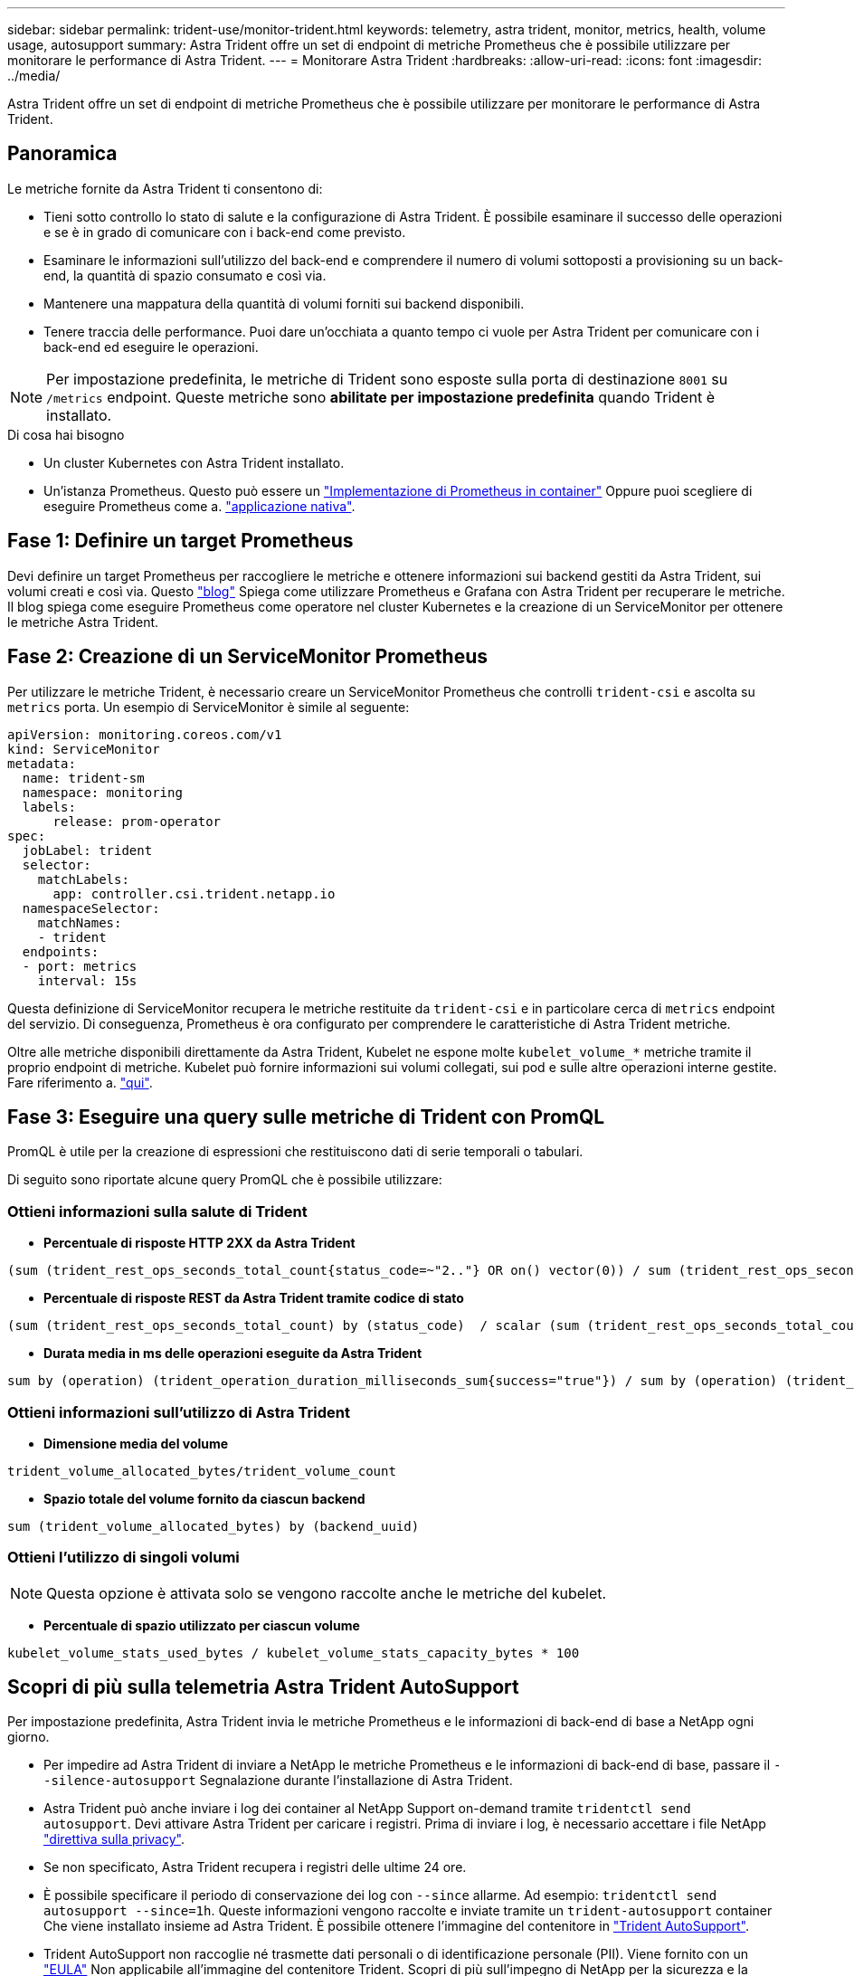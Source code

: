 ---
sidebar: sidebar 
permalink: trident-use/monitor-trident.html 
keywords: telemetry, astra trident, monitor, metrics, health, volume usage, autosupport 
summary: Astra Trident offre un set di endpoint di metriche Prometheus che è possibile utilizzare per monitorare le performance di Astra Trident. 
---
= Monitorare Astra Trident
:hardbreaks:
:allow-uri-read: 
:icons: font
:imagesdir: ../media/


[role="lead"]
Astra Trident offre un set di endpoint di metriche Prometheus che è possibile utilizzare per monitorare le performance di Astra Trident.



== Panoramica

Le metriche fornite da Astra Trident ti consentono di:

* Tieni sotto controllo lo stato di salute e la configurazione di Astra Trident. È possibile esaminare il successo delle operazioni e se è in grado di comunicare con i back-end come previsto.
* Esaminare le informazioni sull'utilizzo del back-end e comprendere il numero di volumi sottoposti a provisioning su un back-end, la quantità di spazio consumato e così via.
* Mantenere una mappatura della quantità di volumi forniti sui backend disponibili.
* Tenere traccia delle performance. Puoi dare un'occhiata a quanto tempo ci vuole per Astra Trident per comunicare con i back-end ed eseguire le operazioni.



NOTE: Per impostazione predefinita, le metriche di Trident sono esposte sulla porta di destinazione `8001` su `/metrics` endpoint. Queste metriche sono *abilitate per impostazione predefinita* quando Trident è installato.

.Di cosa hai bisogno
* Un cluster Kubernetes con Astra Trident installato.
* Un'istanza Prometheus. Questo può essere un https://github.com/prometheus-operator/prometheus-operator["Implementazione di Prometheus in container"^] Oppure puoi scegliere di eseguire Prometheus come a. https://prometheus.io/download/["applicazione nativa"^].




== Fase 1: Definire un target Prometheus

Devi definire un target Prometheus per raccogliere le metriche e ottenere informazioni sui backend gestiti da Astra Trident, sui volumi creati e così via. Questo https://netapp.io/2020/02/20/prometheus-and-trident/["blog"^] Spiega come utilizzare Prometheus e Grafana con Astra Trident per recuperare le metriche. Il blog spiega come eseguire Prometheus come operatore nel cluster Kubernetes e la creazione di un ServiceMonitor per ottenere le metriche Astra Trident.



== Fase 2: Creazione di un ServiceMonitor Prometheus

Per utilizzare le metriche Trident, è necessario creare un ServiceMonitor Prometheus che controlli `trident-csi` e ascolta su `metrics` porta. Un esempio di ServiceMonitor è simile al seguente:

[listing]
----
apiVersion: monitoring.coreos.com/v1
kind: ServiceMonitor
metadata:
  name: trident-sm
  namespace: monitoring
  labels:
      release: prom-operator
spec:
  jobLabel: trident
  selector:
    matchLabels:
      app: controller.csi.trident.netapp.io
  namespaceSelector:
    matchNames:
    - trident
  endpoints:
  - port: metrics
    interval: 15s
----
Questa definizione di ServiceMonitor recupera le metriche restituite da `trident-csi` e in particolare cerca di `metrics` endpoint del servizio. Di conseguenza, Prometheus è ora configurato per comprendere le caratteristiche di Astra Trident
metriche.

Oltre alle metriche disponibili direttamente da Astra Trident, Kubelet ne espone molte `kubelet_volume_*` metriche tramite il proprio endpoint di metriche. Kubelet può fornire informazioni sui volumi collegati, sui pod e sulle altre operazioni interne gestite. Fare riferimento a. https://kubernetes.io/docs/concepts/cluster-administration/monitoring/["qui"^].



== Fase 3: Eseguire una query sulle metriche di Trident con PromQL

PromQL è utile per la creazione di espressioni che restituiscono dati di serie temporali o tabulari.

Di seguito sono riportate alcune query PromQL che è possibile utilizzare:



=== Ottieni informazioni sulla salute di Trident

* **Percentuale di risposte HTTP 2XX da Astra Trident**


[listing]
----
(sum (trident_rest_ops_seconds_total_count{status_code=~"2.."} OR on() vector(0)) / sum (trident_rest_ops_seconds_total_count)) * 100
----
* **Percentuale di risposte REST da Astra Trident tramite codice di stato**


[listing]
----
(sum (trident_rest_ops_seconds_total_count) by (status_code)  / scalar (sum (trident_rest_ops_seconds_total_count))) * 100
----
* **Durata media in ms delle operazioni eseguite da Astra Trident**


[listing]
----
sum by (operation) (trident_operation_duration_milliseconds_sum{success="true"}) / sum by (operation) (trident_operation_duration_milliseconds_count{success="true"})
----


=== Ottieni informazioni sull'utilizzo di Astra Trident

* **Dimensione media del volume**


[listing]
----
trident_volume_allocated_bytes/trident_volume_count
----
* **Spazio totale del volume fornito da ciascun backend**


[listing]
----
sum (trident_volume_allocated_bytes) by (backend_uuid)
----


=== Ottieni l'utilizzo di singoli volumi


NOTE: Questa opzione è attivata solo se vengono raccolte anche le metriche del kubelet.

* **Percentuale di spazio utilizzato per ciascun volume**


[listing]
----
kubelet_volume_stats_used_bytes / kubelet_volume_stats_capacity_bytes * 100
----


== Scopri di più sulla telemetria Astra Trident AutoSupport

Per impostazione predefinita, Astra Trident invia le metriche Prometheus e le informazioni di back-end di base a NetApp ogni giorno.

* Per impedire ad Astra Trident di inviare a NetApp le metriche Prometheus e le informazioni di back-end di base, passare il `--silence-autosupport` Segnalazione durante l'installazione di Astra Trident.
* Astra Trident può anche inviare i log dei container al NetApp Support on-demand tramite `tridentctl send autosupport`. Devi attivare Astra Trident per caricare i registri. Prima di inviare i log, è necessario accettare i file NetApp
https://www.netapp.com/company/legal/privacy-policy/["direttiva sulla privacy"^].
* Se non specificato, Astra Trident recupera i registri delle ultime 24 ore.
* È possibile specificare il periodo di conservazione dei log con `--since` allarme. Ad esempio: `tridentctl send autosupport --since=1h`. Queste informazioni vengono raccolte e inviate tramite un `trident-autosupport` container
Che viene installato insieme ad Astra Trident. È possibile ottenere l'immagine del contenitore in https://hub.docker.com/r/netapp/trident-autosupport["Trident AutoSupport"^].
* Trident AutoSupport non raccoglie né trasmette dati personali o di identificazione personale (PII). Viene fornito con un https://www.netapp.com/us/media/enduser-license-agreement-worldwide.pdf["EULA"^] Non applicabile all'immagine del contenitore Trident. Scopri di più sull'impegno di NetApp per la sicurezza e la fiducia dei dati https://www.netapp.com/us/company/trust-center/index.aspx["qui"^].


Un payload di esempio inviato da Astra Trident è simile al seguente:

[listing]
----
---
items:
- backendUUID: ff3852e1-18a5-4df4-b2d3-f59f829627ed
  protocol: file
  config:
    version: 1
    storageDriverName: ontap-nas
    debug: false
    debugTraceFlags:
    disableDelete: false
    serialNumbers:
    - nwkvzfanek_SN
    limitVolumeSize: ''
  state: online
  online: true

----
* I messaggi AutoSupport vengono inviati all'endpoint AutoSupport di NetApp. Se si utilizza un registro privato per memorizzare le immagini container, è possibile utilizzare `--image-registry` allarme.
* È inoltre possibile configurare gli URL proxy generando i file YAML di installazione. Per eseguire questa operazione, utilizzare `tridentctl install --generate-custom-yaml` Per creare i file YAML e aggiungere `--proxy-url` argomento per `trident-autosupport` container in `trident-deployment.yaml`.




== Disattiva le metriche di Astra Trident

Per **disattivare** il report delle metriche, è necessario generare YAML personalizzati (utilizzando il `--generate-custom-yaml` e modificarli per rimuovere `--metrics` il contrassegno di non essere richiamato per `trident-main`
container.
